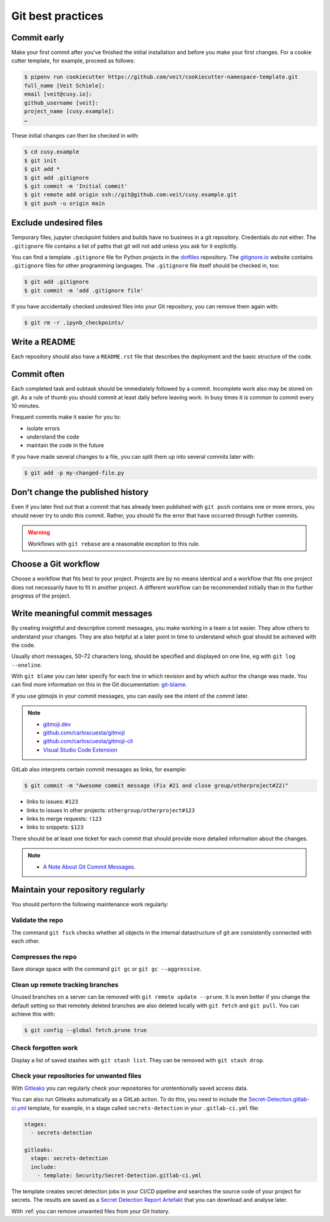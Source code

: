 .. SPDX-FileCopyrightText: 2020 Veit Schiele
..
.. SPDX-License-Identifier: BSD-3-Clause

Git best practices
==================

Commit early
------------

Make your first commit after you’ve finished the initial installation and
before you make your first changes. For a cookie cutter template, for example,
proceed as follows:

.. code-block:: console

  $ pipenv run cookiecutter https://github.com/veit/cookiecutter-namespace-template.git
  full_name [Veit Schiele]:
  email [veit@cusy.io]:
  github_username [veit]:
  project_name [cusy.example]:
  …

These initial changes can then be checked in with:

.. code-block:: console

  $ cd cusy.example
  $ git init
  $ git add *
  $ git add .gitignore
  $ git commit -m 'Initial commit'
  $ git remote add origin ssh://git@github.com:veit/cusy.example.git
  $ git push -u origin main

Exclude undesired files
-----------------------

Temporary files, jupyter checkpoint folders and builds have no business in a git repository.
Credentials do not either.
The ``.gitignore`` file contains a list of paths that git will not add unless you ask for it explicitly.

You can find a template ``.gitignore`` file for Python projects in the
`dotfiles <https://github.com/veit/dotfiles>`_ repository.
The `gitignore.io  <https://gitignore.io/>`_ website contains ``.gitignore`` files for other programming languages.
The ``.gitignore`` file itself should be checked in, too:

.. code-block:: console

  $ git add .gitignore
  $ git commit -m 'add .gitignore file'

If you have accidentally checked undesired files into your Git
repository, you can remove them again with:

.. code-block:: console

  $ git rm -r .ipynb_checkpoints/


Write a README
--------------

Each repository should also have a ``README.rst`` file that describes the
deployment and the basic structure of the code.

Commit often
------------

Each completed task and subtask should be immediately followed by a commit.
Incomplete work also may be stored on git.
As a rule of thumb you should commit at least daily before leaving work.
In busy times it is common to commit every 10 minutes.

Frequent commits make it easier for you to:

* isolate errors
* understand the code
* maintain the code in the future

If you have made several changes to a file, you can split them up into several
commits later with:

.. code-block:: console

  $ git add -p my-changed-file.py

Don’t change the published history
----------------------------------

Even if you later find out that a commit that has already been published with
``git push`` contains one or more errors, you should never try to undo this
commit. Rather, you should fix the error that have occurred through further
commits.

.. warning::

  Workflows with ``git rebase`` are a reasonable exception to this rule.

Choose a Git workflow
---------------------

Choose a workflow that fits best to your project. Projects are by no means
identical and a workflow that fits one project does not necessarily have to
fit in another project. A different workflow can be recommended initially than
in the further progress of the project.

Write meaningful commit messages
--------------------------------

By creating insightful and descriptive commit messages, you make working in a
team a lot easier. They allow others to understand your changes. They are also
helpful at a later point in time to understand which goal should be achieved
with the code.

Usually short messages, 50–72 characters long, should be specified and
displayed on one line, eg with ``git log --oneline``.

With ``git blame`` you can later specify for each line in which revision and
by which author the change was made. You can find more information on this in
the Git documentation: `git-blame <https://git-scm.com/docs/git-blame>`_.

If you use gitmojis in your commit messages, you can easily see the intent of
the commit later.

.. note::

  * `gitmoji.dev <https://gitmoji.dev/>`_
  * `github.com/carloscuesta/gitmoji
    <https://github.com/carloscuesta/gitmoji>`_
  * `github.com/carloscuesta/gitmoji-cli
    <https://github.com/carloscuesta/gitmoji-cli>`_
  * `Visual Studio Code Extension
    <https://marketplace.visualstudio.com/items?itemName=seatonjiang.gitmoji-vscode>`_

GitLab also interprets certain commit messages as links, for example:

.. code-block:: console

  $ git commit -m "Awesome commit message (Fix #21 and close group/otherproject#22)"

* links to issues: ``#123``
* links to issues in other projects: ``othergroup/otherproject#123``
* links to merge requests: ``!123``
* links to snippets: ``$123``

There should be at least one ticket for each commit that should provide more
detailed information about the changes.

.. note::
  * `A Note About Git Commit Messages <https://tbaggery.com/2008/04/19/a-note-about-git-commit-messages.html>`__.

Maintain your repository regularly
----------------------------------

You should perform the following maintenance work regularly:

Validate the repo
~~~~~~~~~~~~~~~~~

The command ``git fsck`` checks whether all objects in the internal datastructure
of git are consistently connected with each other.

Compresses the repo
~~~~~~~~~~~~~~~~~~~

Save storage space with the command ``git gc`` or ``git gc --aggressive``.

.. seealso::
    * `git gc <https://git-scm.com/docs/git-gc>`_
    * `Git Internals - Maintenance and Data Recovery
      <https://git-scm.com/book/en/v2/Git-Internals-Maintenance-and-Data-Recovery>`_

Clean up remote tracking branches
~~~~~~~~~~~~~~~~~~~~~~~~~~~~~~~~~

Unused branches on a server can be removed with ``git remote update --prune``.
It is even better if you change the default setting so that remotely deleted
branches are also deleted locally with ``git fetch`` and ``git pull``. You
can achieve this with:

.. code-block:: console

    $ git config --global fetch.prune true

Check forgotten work
~~~~~~~~~~~~~~~~~~~~

Display a list of saved stashes with ``git stash list``.
They can be removed with ``git stash drop``.

Check your repositories for unwanted files
~~~~~~~~~~~~~~~~~~~~~~~~~~~~~~~~~~~~~~~~~~

With `Gitleaks <https://github.com/zricethezav/gitleaks>`_ you can regularly
check your repositories for unintentionally saved access data.

You can also run Gitleaks automatically as a GitLab action. To do this, you
need to include the `Secret-Detection.gitlab-ci.yml
<https://gitlab.com/gitlab-org/gitlab/-/blob/master/lib/gitlab/ci/templates/Jobs/Secret-Detection.gitlab-ci.yml>`_ template, for example, in a stage called
``secrets-detection`` in your ``.gitlab-ci.yml`` file:

.. code-block:: yaml

    stages:
      - secrets-detection

    gitleaks:
      stage: secrets-detection
      include:
        - template: Security/Secret-Detection.gitlab-ci.yml

The template creates secret detection jobs in your CI/CD pipeline and searches
the source code of your project for secrets. The results are saved as a
`Secret Detection Report Artefakt
<https://docs.gitlab.com/ee/ci/yaml/artifacts_reports.html#artifactsreportssecret_detection>`_ that you can download and analyse later.

.. seealso::

    * `GitLab Secret Detection
      <https://docs.gitlab.com/ee/user/application_security/secret_detection/>`_

With :ref: you can remove unwanted files from your Git history.
